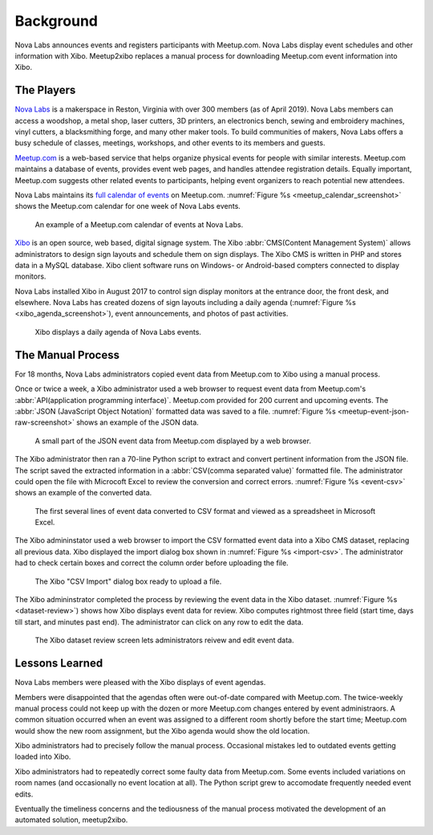 ==========
Background
==========

Nova Labs announces events and registers participants with Meetup.com.
Nova Labs display event schedules and other information with Xibo.
Meetup2xibo replaces a manual process for downloading Meetup.com event
information into Xibo.

The Players
-----------

.. index:: Nova Labs

`Nova Labs`_ is a makerspace in Reston, Virginia with over 300 members (as of
April 2019).
Nova Labs members can access a woodshop, a metal shop, laser cutters, 3D
printers, an electronics bench, sewing and embroidery machines, vinyl cutters,
a blacksmithing forge, and many other maker tools.
To build communities of makers, Nova Labs offers a busy schedule of classes,
meetings, workshops, and other events to its members and guests.

.. index::  Meetup.com

`Meetup.com`_ is a web-based service that helps organize physical events for
people with similar interests.
Meetup.com maintains a database of events, provides event web pages, and
handles attendee registration details.
Equally important, Meetup.com suggests other related events to participants,
helping event organizers to reach potential new attendees.

Nova Labs maintains its `full calendar of events`_ on Meetup.com.
:numref:`Figure %s <meetup_calendar_screenshot>` shows the Meetup.com calendar
for one week of Nova Labs events.

.. figure:: images/screenshots/meetup-calendar.png
   :alt: Screenshot of a Meetup.com calendar of events at Nova Labs
   :name: meetup_calendar_screenshot

   An example of a Meetup.com calendar of events at Nova Labs.

.. index:: Xibo

`Xibo`_ is an open source, web based, digital signage system.
The Xibo :abbr:`CMS(Content Management System)` allows administrators to design
sign layouts and schedule them on sign displays.
The Xibo CMS is written in PHP and stores data in a MySQL database.
Xibo client software runs on Windows- or Android-based compters connected to
display monitors.

Nova Labs installed Xibo in August 2017 to control sign display monitors at the
entrance door, the front desk, and elsewhere.
Nova Labs has created dozens of sign layouts including a daily agenda
(:numref:`Figure %s <xibo_agenda_screenshot>`), event announcements,
and photos of past activities.

.. figure:: images/screenshots/xibo-agenda.png
   :alt: Screenshot of a Xibo displayed Nova Labs daily agenda,
         which lists event titles, locations, and start times
   :name: xibo_agenda_screenshot

   Xibo displays a daily agenda of Nova Labs events.

The Manual Process
------------------

For 18 months, Nova Labs administrators copied event data from Meetup.com to
Xibo using a manual process.

Once or twice a week, a Xibo administrator used a web browser to request event
data from Meetup.com's :abbr:`API(application programming interface)`.
Meetup.com provided for 200 current and upcoming events.
The :abbr:`JSON (JavaScript Object Notation)` formatted data was saved to a file.
:numref:`Figure %s <meetup-event-json-raw-screenshot>` shows an example of the
JSON data.

.. figure:: images/screenshots/meetup-event-json-raw.png
   :alt: Screenshot of raw JSON event data displayed by a web browser: too much information
   :name: meetup-event-json-raw-screenshot

   A small part of the JSON event data from Meetup.com displayed by a web browser.

The Xibo administrator then ran a 70-line Python script to extract and convert
pertinent information from the JSON file.
The script saved the extracted information in a
:abbr:`CSV(comma separated value)` formatted file.
The administrator could open the file with Microcoft Excel to review the
conversion and correct errors.
:numref:`Figure %s <event-csv>` shows an example of the
converted data.

.. figure:: images/screenshots/eventCSV.png
   :alt: Screenshot of converted event data in spreadsheet format with columns
         for start time, end time, Meetup ID, event name, and location
   :name: event-csv

   The first several lines of event data converted to CSV format and viewed as
   a spreadsheet in Microsoft Excel.

The Xibo admininstator used a web browser to import the CSV formatted event
data into a Xibo CMS dataset, replacing all previous data.
Xibo displayed the import dialog box shown in :numref:`Figure %s <import-csv>`.
The administrator had to check certain boxes and correct the column order
before uploading the file.

.. figure:: images/screenshots/import-csv.png
   :alt: Screenshot of Xibo's "CSV Import" dialog box
   :name: import-csv

   The Xibo "CSV Import" dialog box ready to upload a file.

The Xibo admininstrator completed the process by reviewing the event data in
the Xibo dataset.
:numref:`Figure %s <dataset-review>`) shows how Xibo displays event data for
review.
Xibo computes rightmost three field (start time, days till start, and minutes
past end).
The administrator can click on any row to edit the data.

.. figure:: images/screenshots/dataset-review.png
   :alt: Screenshot Xibo's event dataset review screen with columns for
         event name, location, ISO start time, ISO end time, start time,
	 days till start, and minutes past end
   :name: dataset-review

   The Xibo dataset review screen lets administrators reivew and edit
   event data.

Lessons Learned
---------------

Nova Labs members were pleased with the Xibo displays of event agendas.

Members were disappointed that the agendas often were out-of-date compared with
Meetup.com.
The twice-weekly manual process could not keep up with the dozen or more
Meetup.com changes entered by event administraors.
A common situation occurred when an event was assigned to a different room
shortly before the start time; Meetup.com would show the new room assignment,
but the Xibo agenda would show the old location.

Xibo administrators had to precisely follow the manual process.
Occasional mistakes led to outdated events getting loaded into Xibo.

Xibo administrators had to repeatedly correct some faulty data from Meetup.com.
Some events included variations on room names (and occasionally no event
location at all).
The Python script grew to accomodate frequently needed event edits.

Eventually the timeliness concerns and the tediousness of the manual process
motivated the development of an automated solution, meetup2xibo.

.. _`meetup.com`: https://www.meetup.com/
.. _`xibo`: https://xibo.org.uk/
.. _`Nova Labs`: https://www.nova-labs.org/
.. _`full calendar of events`: https://www.meetup.com/NOVA-Makers/events/calendar/
